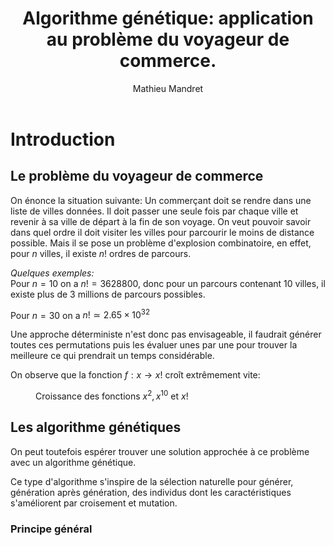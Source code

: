 #+TITLE: Algorithme génétique: application au problème du voyageur de commerce.
#+AUTHOR: Mathieu Mandret
#+OPTIONS: date:nil
#+LATEX_HEADER: \usepackage[margin=2.5cm]{geometry}


* Introduction
** Le problème du voyageur de commerce
On énonce la situation suivante:
Un commerçant doit se rendre dans une liste de villes données. Il doit passer une seule fois par chaque ville
et revenir à sa ville de départ à la fin de son voyage.
On veut pouvoir savoir dans quel ordre il doit visiter les villes pour parcourir le moins de distance possible.
Mais il se pose un problème d'explosion combinatoire, en effet, pour $n$ villes, il existe $n!$ ordres de parcours.

/Quelques exemples:/ \\
Pour $n = 10$ on a $n! = 3628800$, donc pour un parcours contenant 10 villes, il existe plus de 3 millions de parcours possibles.

Pour $n = 30$ on a $n! \simeq 2.65 \times 10^{32}$

Une approche déterministe n'est donc pas envisageable, il faudrait générer toutes ces permutations puis les évaluer unes
par une pour trouver la meilleure ce qui prendrait un temps considérable. 
# Calculer le temps de calcul pour 5 permutations et faire une estimation des autres temps

On observe que la fonction $f: x \rightarrow x!$ croît extrêmement vite:

# Re-rendre le graphe en remplace x*10
#+CAPTION: Croissance des fonctions $x^2, x^10$ et $x!$
[[./complexite.png]]

** Les algorithme génétiques

On peut toutefois espérer trouver une solution approchée à ce problème avec un algorithme génétique.

Ce type d'algorithme s'inspire de la sélection naturelle pour générer, génération après génération, des
individus dont les caractéristiques s'améliorent par croisement et mutation.

*** Principe général

